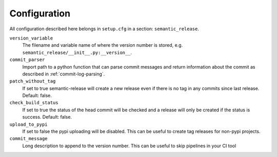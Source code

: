 .. _configuration:

Configuration
-------------

All configuration described here belongs in ``setup.cfg`` in a section:
``semantic_release``.

``version_variable``
    The filename and variable name of where the
    version number is stored, e.g. ``semantic_release/__init__.py:__version__``.

``commit_parser``
    Import path to a python function that can parse commit messages and return
    information about the commit as described in :ref:`commit-log-parsing`.

``patch_without_tag``
    If set to true semantic-release will create a new release
    even if there is no tag in any commits since last release. Default: false.

``check_build_status``
    If set to true the status of the head commit will be
    checked and a release will only be created if the status is success. Default: false.

``upload_to_pypi``
    If set to false the pypi uploading will be disabled. This can be useful to create
    tag releases for non-pypi projects.

``commit_message``
    Long description to append to the version number. This can be useful to skip
    pipelines in your CI tool
